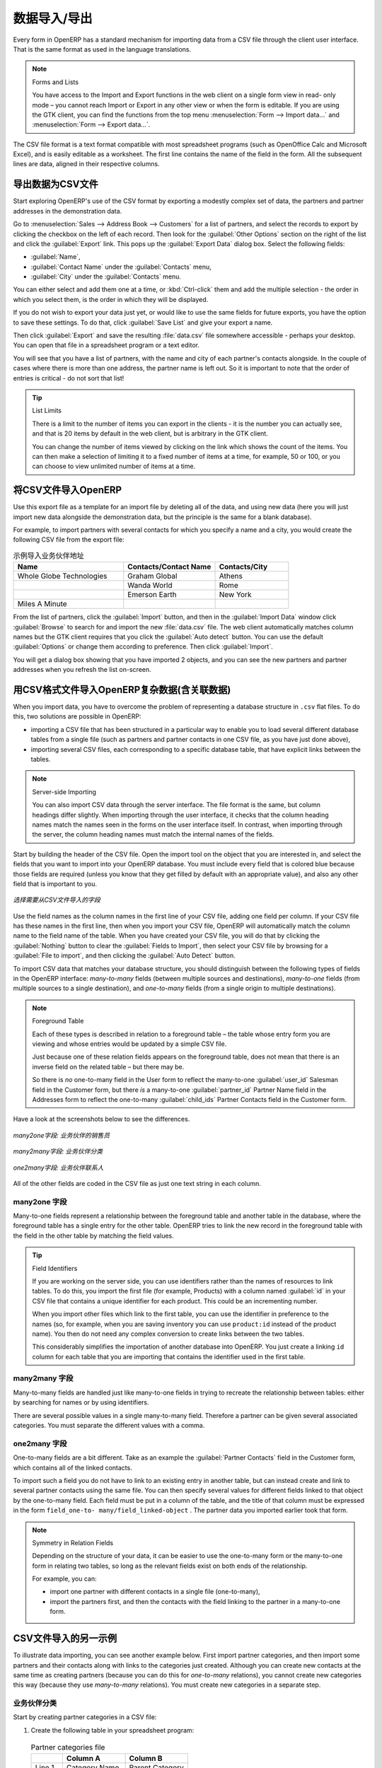 .. i18n: .. index::
.. i18n:    pair: data; import
.. i18n:    pair: data; export
..

.. index::
   pair: data; import
   pair: data; export

.. i18n: Importing and Exporting Data
.. i18n: ============================
..

数据导入/导出
============================

.. i18n: Every form in OpenERP has a standard mechanism for importing data from a CSV file through the client user interface. 
.. i18n: That is the same format as used in the language translations.
..

Every form in OpenERP has a standard mechanism for importing data from a CSV file through the client user interface. 
That is the same format as used in the language translations.

.. i18n: .. note:: Forms and Lists
.. i18n: 
.. i18n:    You have access to the Import and Export functions in the web client on a single form view in read-
.. i18n:    only mode – you cannot reach Import or Export in any other view or when the form is editable.
.. i18n:    If you are using the GTK client, you can find the functions from the top menu 
.. i18n:    :menuselection:`Form --> Import data...` and :menuselection:`Form --> Export data...`.
..

.. note:: Forms and Lists

   You have access to the Import and Export functions in the web client on a single form view in read-
   only mode – you cannot reach Import or Export in any other view or when the form is editable.
   If you are using the GTK client, you can find the functions from the top menu 
   :menuselection:`Form --> Import data...` and :menuselection:`Form --> Export data...`.

.. i18n: The CSV file format is a text format compatible with most spreadsheet programs (such as OpenOffice
.. i18n: Calc and Microsoft Excel), and is easily editable as a worksheet. The first line contains the name of
.. i18n: the field in the form. All the subsequent lines are data, aligned in their respective columns.
..

The CSV file format is a text format compatible with most spreadsheet programs (such as OpenOffice
Calc and Microsoft Excel), and is easily editable as a worksheet. The first line contains the name of
the field in the form. All the subsequent lines are data, aligned in their respective columns.

.. i18n: .. index::
.. i18n:    pair: data; CSV export
..

.. index::
   pair: data; CSV export

.. i18n: Exporting OpenERP Data to CSV
.. i18n: -----------------------------
..

导出数据为CSV文件
-----------------------------

.. i18n: Start exploring OpenERP's use of the CSV format by exporting a modestly complex set of data,
.. i18n: the partners and partner addresses in the demonstration data.
..

Start exploring OpenERP's use of the CSV format by exporting a modestly complex set of data,
the partners and partner addresses in the demonstration data.

.. i18n: Go to :menuselection:`Sales --> Address Book --> Customers` for a list of partners, and select the records to export by clicking the checkbox on the left of each record. Then look for the :guilabel:`Other Options` section on the right of the list and click the :guilabel:`Export` link. This pops up the :guilabel:`Export Data` dialog box.
.. i18n: Select the following fields:
..

Go to :menuselection:`Sales --> Address Book --> Customers` for a list of partners, and select the records to export by clicking the checkbox on the left of each record. Then look for the :guilabel:`Other Options` section on the right of the list and click the :guilabel:`Export` link. This pops up the :guilabel:`Export Data` dialog box.
Select the following fields:

.. i18n: * :guilabel:`Name`,
.. i18n: 
.. i18n: * :guilabel:`Contact Name` under the :guilabel:`Contacts` menu,
.. i18n: 
.. i18n: * :guilabel:`City` under the :guilabel:`Contacts` menu.
..

* :guilabel:`Name`,

* :guilabel:`Contact Name` under the :guilabel:`Contacts` menu,

* :guilabel:`City` under the :guilabel:`Contacts` menu.

.. i18n: You can either select and add them one at a time, or :kbd:`Ctrl-click` them and add
.. i18n: the multiple selection - the order in which you 
.. i18n: select them, is the order in which they will be displayed.
..

You can either select and add them one at a time, or :kbd:`Ctrl-click` them and add
the multiple selection - the order in which you 
select them, is the order in which they will be displayed.

.. i18n: If you do not wish to export your data just yet, or would like to use the same fields for future exports,
.. i18n: you have the option to save these settings. To do that, click :guilabel:`Save List` and give your export a name.
..

If you do not wish to export your data just yet, or would like to use the same fields for future exports,
you have the option to save these settings. To do that, click :guilabel:`Save List` and give your export a name.

.. i18n: Then click :guilabel:`Export` and save the resulting :file:`data.csv` file somewhere accessible - 
.. i18n: perhaps your desktop. You can open that file in a spreadsheet program or a text editor.
..

Then click :guilabel:`Export` and save the resulting :file:`data.csv` file somewhere accessible - 
perhaps your desktop. You can open that file in a spreadsheet program or a text editor.

.. i18n: You will see that you have a list of partners, with the name and city of each partner's contacts
.. i18n: alongside. In the couple of cases where there is more than one address, the partner name
.. i18n: is left out. So it is important to note that the order of entries is critical - do not sort
.. i18n: that list!
..

You will see that you have a list of partners, with the name and city of each partner's contacts
alongside. In the couple of cases where there is more than one address, the partner name
is left out. So it is important to note that the order of entries is critical - do not sort
that list!

.. i18n: .. tip:: List Limits
.. i18n: 
.. i18n:    There is a limit to the number of items you can export in the clients - it is the number
.. i18n:    you can actually see, and that is 20 items by default in the web client, but is
.. i18n:    arbitrary in the GTK client.
.. i18n:    
.. i18n:    You can change the number of items viewed by clicking on the link which shows the count of the items.
.. i18n:    You can then make a selection of limiting it to a fixed number of items at a time, for example, 50 or 100,
.. i18n:    or you can choose to view unlimited number of items at a time.
..

.. tip:: List Limits

   There is a limit to the number of items you can export in the clients - it is the number
   you can actually see, and that is 20 items by default in the web client, but is
   arbitrary in the GTK client.
   
   You can change the number of items viewed by clicking on the link which shows the count of the items.
   You can then make a selection of limiting it to a fixed number of items at a time, for example, 50 or 100,
   or you can choose to view unlimited number of items at a time.

.. i18n: .. index::
.. i18n:    pair: data; CSV import
..

.. index::
   pair: data; CSV import

.. i18n: Importing CSV Data to OpenERP
.. i18n: -----------------------------
..

将CSV文件导入OpenERP
-----------------------------

.. i18n: Use this export file as a template for an import file by deleting all of the data,
.. i18n: and using new data (here you will just import new data alongside the demonstration data,
.. i18n: but the principle is the same for a blank database).
..

Use this export file as a template for an import file by deleting all of the data,
and using new data (here you will just import new data alongside the demonstration data,
but the principle is the same for a blank database).

.. i18n: For example, to import partners with several contacts for which you specify a name and a city, you
.. i18n: would create the following CSV file from the export file:
..

For example, to import partners with several contacts for which you specify a name and a city, you
would create the following CSV file from the export file:

.. i18n: .. csv-table:: Example of importing partner address fields
.. i18n:    :header: "Name", "Contacts/Contact Name", "Contacts/City"
.. i18n:    :widths: 12,10,8
.. i18n: 
.. i18n:    "Whole Globe Technologies","Graham Global","Athens"
.. i18n:    "","Wanda World","Rome"
.. i18n:    "","Emerson Earth","New York"
.. i18n:    "Miles A Minute","",""
..

.. csv-table:: 示例导入业务伙伴地址
   :header: "Name", "Contacts/Contact Name", "Contacts/City"
   :widths: 12,10,8

   "Whole Globe Technologies","Graham Global","Athens"
   "","Wanda World","Rome"
   "","Emerson Earth","New York"
   "Miles A Minute","",""

.. i18n: From the list of partners, click the :guilabel:`Import` button, and then in the 
.. i18n: :guilabel:`Import Data` window click :guilabel:`Browse` to search for and import
.. i18n: the new :file:`data.csv` file. The web client automatically matches column names
.. i18n: but the GTK client requires that you click the :guilabel:`Auto detect` button.
.. i18n: You can use the default :guilabel:`Options` or change them according to preference.
.. i18n: Then click :guilabel:`Import`.
..

From the list of partners, click the :guilabel:`Import` button, and then in the 
:guilabel:`Import Data` window click :guilabel:`Browse` to search for and import
the new :file:`data.csv` file. The web client automatically matches column names
but the GTK client requires that you click the :guilabel:`Auto detect` button.
You can use the default :guilabel:`Options` or change them according to preference.
Then click :guilabel:`Import`.

.. i18n: You will get a dialog box showing that you have imported 2 objects, and you can
.. i18n: see the new partners and partner addresses when you refresh the list on-screen.
..

You will get a dialog box showing that you have imported 2 objects, and you can
see the new partners and partner addresses when you refresh the list on-screen.

.. i18n: .. index::
.. i18n:    pair: data; CSV structured
..

.. index::
   pair: data; CSV structured

.. i18n: The CSV Format for Complex Database Structures
.. i18n: ----------------------------------------------
..

用CSV格式文件导入OpenERP复杂数据(含关联数据)
----------------------------------------------

.. i18n: When you import data, you have to overcome the problem of representing a database structure in \
.. i18n: ``.csv``\  flat files. To do this, two solutions are possible in OpenERP:
..

When you import data, you have to overcome the problem of representing a database structure in \
``.csv``\  flat files. To do this, two solutions are possible in OpenERP:

.. i18n: * importing a CSV file that has been structured in a particular way to enable you to load several
.. i18n:   different database tables from a single file (such as partners and partner contacts in one CSV
.. i18n:   file, as you have just done above),
.. i18n: 
.. i18n: * importing several CSV files, each corresponding to a specific database table, that have explicit
.. i18n:   links between the tables.
..

* importing a CSV file that has been structured in a particular way to enable you to load several
  different database tables from a single file (such as partners and partner contacts in one CSV
  file, as you have just done above),

* importing several CSV files, each corresponding to a specific database table, that have explicit
  links between the tables.

.. i18n: .. note:: Server-side Importing
.. i18n: 
.. i18n:    You can also import CSV data through the server interface. The file format is the same, but
.. i18n:    column headings differ slightly. When importing through the user interface, it checks that the column
.. i18n:    heading names match the names seen in the forms on the user interface itself. 
.. i18n:    In contrast, when importing through the 
.. i18n:    server, the column heading names must match the internal names of the fields.
..

.. note:: Server-side Importing

   You can also import CSV data through the server interface. The file format is the same, but
   column headings differ slightly. When importing through the user interface, it checks that the column
   heading names match the names seen in the forms on the user interface itself. 
   In contrast, when importing through the 
   server, the column heading names must match the internal names of the fields.

.. i18n: Start by building the header of the CSV file. Open the import tool on the object that you are
.. i18n: interested in, and select the fields that you want to import into your OpenERP database. You must
.. i18n: include every field that is colored blue because those fields are required (unless you know that they
.. i18n: get filled by default with an appropriate value), and also any other field that is important to you.
..

Start by building the header of the CSV file. Open the import tool on the object that you are
interested in, and select the fields that you want to import into your OpenERP database. You must
include every field that is colored blue because those fields are required (unless you know that they
get filled by default with an appropriate value), and also any other field that is important to you.

.. i18n: .. figure::  images/csv_column_select.png
.. i18n:    :scale: 75
.. i18n:    :align: center
.. i18n: 
.. i18n:    *Selecting fields to import using a CSV file*
..

.. figure::  images/csv_column_select.png
   :scale: 75
   :align: center

   *选择需要从CSV文件导入的字段*

.. i18n: Use the field names as the column names in the first line of your CSV file, adding one field per
.. i18n: column. If your CSV file has these names in the first line, then when you import your CSV file,
.. i18n: OpenERP will automatically match the column name to the field name of the table. When you have
.. i18n: created your CSV file, you will do that by clicking the :guilabel:`Nothing` button to clear the
.. i18n: :guilabel:`Fields to Import`, then select your CSV file by browsing for a :guilabel:`File to
.. i18n: import`, and then clicking the :guilabel:`Auto Detect` button.
..

Use the field names as the column names in the first line of your CSV file, adding one field per
column. If your CSV file has these names in the first line, then when you import your CSV file,
OpenERP will automatically match the column name to the field name of the table. When you have
created your CSV file, you will do that by clicking the :guilabel:`Nothing` button to clear the
:guilabel:`Fields to Import`, then select your CSV file by browsing for a :guilabel:`File to
import`, and then clicking the :guilabel:`Auto Detect` button.

.. i18n: To import CSV data that matches your database structure, you should distinguish between the following types
.. i18n: of fields in the OpenERP interface:  *many-to-many*  fields (between multiple sources and
.. i18n: destinations),  *many-to-one*  fields (from multiple sources to a single destination), and
.. i18n: *one-to-many*  fields (from a single origin to multiple destinations).
..

To import CSV data that matches your database structure, you should distinguish between the following types
of fields in the OpenERP interface:  *many-to-many*  fields (between multiple sources and
destinations),  *many-to-one*  fields (from multiple sources to a single destination), and
*one-to-many*  fields (from a single origin to multiple destinations).

.. i18n: .. note:: Foreground Table
.. i18n: 
.. i18n:    Each of these types is described in relation to a foreground table –
.. i18n:    the table whose entry form you are viewing and whose entries would be updated by a simple CSV file.
.. i18n: 
.. i18n:    Just because one of these relation fields appears on the foreground table, does not mean that there
.. i18n:    is an inverse field on the related table – but there may be.
.. i18n: 
.. i18n:    So there is *no* one-to-many field in the User form to reflect the many-to-one :guilabel:`user_id` Salesman field in
.. i18n:    the Customer form,
.. i18n:    but there *is* a many-to-one :guilabel:`partner_id` Partner Name field in the Addresses form to reflect the one-to-many
.. i18n:    :guilabel:`child_ids` Partner Contacts field in the Customer form.
..

.. note:: Foreground Table

   Each of these types is described in relation to a foreground table –
   the table whose entry form you are viewing and whose entries would be updated by a simple CSV file.

   Just because one of these relation fields appears on the foreground table, does not mean that there
   is an inverse field on the related table – but there may be.

   So there is *no* one-to-many field in the User form to reflect the many-to-one :guilabel:`user_id` Salesman field in
   the Customer form,
   but there *is* a many-to-one :guilabel:`partner_id` Partner Name field in the Addresses form to reflect the one-to-many
   :guilabel:`child_ids` Partner Contacts field in the Customer form.

.. i18n: Have a look at the screenshots below to see the differences.
..

Have a look at the screenshots below to see the differences.

.. i18n: .. figure::  images/csv_many2one.png
.. i18n:    :scale: 75
.. i18n:    :align: center
.. i18n: 
.. i18n:    *A many-to-one field: a salesperson linked to a partner*
..

.. figure::  images/csv_many2one.png
   :scale: 75
   :align: center

   *many2one字段: 业务伙伴的销售员*

.. i18n: .. figure::  images/csv_many2many.png
.. i18n:    :scale: 75
.. i18n:    :align: center
.. i18n: 
.. i18n:    *A many-to-many field: partner categories*
..

.. figure::  images/csv_many2many.png
   :scale: 75
   :align: center

   *many2many字段: 业务伙伴分类*

.. i18n: .. figure::  images/csv_one2many.png
.. i18n:    :scale: 75
.. i18n:    :align: center
.. i18n: 
.. i18n:    *A one-to-many field: partner contacts*
..

.. figure::  images/csv_one2many.png
   :scale: 75
   :align: center

   *one2many字段: 业务伙伴联系人*

.. i18n: All of the other fields are coded in the CSV file as just one text string in each column.
..

All of the other fields are coded in the CSV file as just one text string in each column.

.. i18n: .. index:: 
.. i18n:    pair: relation; field
..

.. index:: 
   pair: relation; field

.. i18n: Many-to-one Fields
.. i18n: ^^^^^^^^^^^^^^^^^^
..

many2one 字段
^^^^^^^^^^^^^^^^^^

.. i18n: Many-to-one fields represent a relationship between the foreground table and another table in the
.. i18n: database, where the foreground table has a single entry for the other table. OpenERP tries to link 
.. i18n: the new record in the foreground table with the field in the other table by matching the field values.
..

Many-to-one fields represent a relationship between the foreground table and another table in the
database, where the foreground table has a single entry for the other table. OpenERP tries to link 
the new record in the foreground table with the field in the other table by matching the field values.

.. i18n: .. tip:: Field Identifiers 
.. i18n: 
.. i18n:    If you are working on the server side, you can use identifiers rather than the names of resources
.. i18n:    to link tables. To do this, you import the
.. i18n:    first file (for example, Products) with a column named :guilabel:`id` in your CSV file that contains a
.. i18n:    unique identifier for each product. This could be an incrementing number.
.. i18n: 
.. i18n:    When you import other files which link to the first table, you can use the identifier in preference
.. i18n:    to the names (so, for example, when you are saving inventory you can use \ ``product:id`` \
.. i18n:    instead of the product name). 
.. i18n:    You then do not need any complex conversion to create links between the two tables.
.. i18n:    
.. i18n:    This considerably simplifies the importation of another database into OpenERP.
.. i18n:    You just create a linking ``id`` column for each table that you are importing
.. i18n:    that contains the identifier used in the first table.
..

.. tip:: Field Identifiers 

   If you are working on the server side, you can use identifiers rather than the names of resources
   to link tables. To do this, you import the
   first file (for example, Products) with a column named :guilabel:`id` in your CSV file that contains a
   unique identifier for each product. This could be an incrementing number.

   When you import other files which link to the first table, you can use the identifier in preference
   to the names (so, for example, when you are saving inventory you can use \ ``product:id`` \
   instead of the product name). 
   You then do not need any complex conversion to create links between the two tables.
   
   This considerably simplifies the importation of another database into OpenERP.
   You just create a linking ``id`` column for each table that you are importing
   that contains the identifier used in the first table.

.. i18n: Many-to-many Fields
.. i18n: ^^^^^^^^^^^^^^^^^^^
..

many2many 字段
^^^^^^^^^^^^^^^^^^^

.. i18n: Many-to-many fields are handled just like many-to-one fields in trying to recreate the relationship
.. i18n: between tables: either by searching for names or by using identifiers.
..

Many-to-many fields are handled just like many-to-one fields in trying to recreate the relationship
between tables: either by searching for names or by using identifiers.

.. i18n: There are several possible values in a single many-to-many field. Therefore a partner can be given
.. i18n: several associated categories. You must separate the different values with a comma.
..

There are several possible values in a single many-to-many field. Therefore a partner can be given
several associated categories. You must separate the different values with a comma.

.. i18n: One-to-many Fields
.. i18n: ^^^^^^^^^^^^^^^^^^
..

one2many 字段
^^^^^^^^^^^^^^^^^^

.. i18n: One-to-many fields are a bit different. Take as an example the :guilabel:`Partner Contacts` field in
.. i18n: the Customer form, which contains all of the linked contacts.
..

One-to-many fields are a bit different. Take as an example the :guilabel:`Partner Contacts` field in
the Customer form, which contains all of the linked contacts.

.. i18n: To import such a field you do not have to link to an existing entry in another table, but can instead
.. i18n: create and link to several partner contacts using the same file. You can then specify several values
.. i18n: for different fields linked to that object by the one-to-many field. Each field must be put in a
.. i18n: column of the table, and the title of that column must be expressed in the form \ ``field_one-to-
.. i18n: many/field_linked-object`` \. The partner data you imported earlier took that form.
..

To import such a field you do not have to link to an existing entry in another table, but can instead
create and link to several partner contacts using the same file. You can then specify several values
for different fields linked to that object by the one-to-many field. Each field must be put in a
column of the table, and the title of that column must be expressed in the form \ ``field_one-to-
many/field_linked-object`` \. The partner data you imported earlier took that form.

.. i18n: .. note::  Symmetry in Relation Fields
.. i18n: 
.. i18n: 	Depending on the structure of your data, it can be easier to use the one-to-many form or the
.. i18n: 	many-to-one form in relating two tables, so long as the relevant fields exist on both ends of the relationship.
.. i18n: 
.. i18n: 	For example, you can:
.. i18n: 
.. i18n: 	* import one partner with different contacts in a single file (one-to-many),
.. i18n: 
.. i18n: 	* import the partners first, and then the contacts with the field linking to the partner in a many-to-one form.
..

.. note::  Symmetry in Relation Fields

	Depending on the structure of your data, it can be easier to use the one-to-many form or the
	many-to-one form in relating two tables, so long as the relevant fields exist on both ends of the relationship.

	For example, you can:

	* import one partner with different contacts in a single file (one-to-many),

	* import the partners first, and then the contacts with the field linking to the partner in a many-to-one form.

.. i18n: .. index::
.. i18n:    single: data; import example
..

.. index::
   single: data; import example

.. i18n: Another Example of a CSV Import File
.. i18n: ------------------------------------
..

CSV文件导入的另一示例
------------------------------------

.. i18n: To illustrate data importing, you can see another example below. First import partner
.. i18n: categories, and then import some partners and their contacts along with links to the categories
.. i18n: just created. Although you can create new contacts at the same time as creating partners (because
.. i18n: you can do this for *one-to-many* relations), you cannot create new categories this way (because they
.. i18n: use *many-to-many* relations). You must create new categories in a separate step.
..

To illustrate data importing, you can see another example below. First import partner
categories, and then import some partners and their contacts along with links to the categories
just created. Although you can create new contacts at the same time as creating partners (because
you can do this for *one-to-many* relations), you cannot create new categories this way (because they
use *many-to-many* relations). You must create new categories in a separate step.

.. i18n: Partner Categories
.. i18n: ^^^^^^^^^^^^^^^^^^
.. i18n: Start by creating partner categories in a CSV file:
..

业务伙伴分类
^^^^^^^^^^^^^^^^^^
Start by creating partner categories in a CSV file:

.. i18n: #. Create the following table in your spreadsheet program:
..

#. Create the following table in your spreadsheet program:

.. i18n:    .. csv-table:: Partner categories file
.. i18n:       :header: "","Column A","Column B"
.. i18n:       :widths: 5,10,10
.. i18n: 
.. i18n:       "Line 1","Category Name","Parent Category"
.. i18n:       "Line 2","Quality",""
.. i18n:       "Line 3","Gold","Quality"
.. i18n:       "Line 4","Silver","Quality"
.. i18n:       "Line 5","Bronze","Quality"
.. i18n: 
.. i18n:    On the first line, :guilabel:`Category Name` and :guilabel:`Parent Category` are
.. i18n:    the column titles that correspond to field names in the :guilabel:`Partner
.. i18n:    category` form.
.. i18n: 
.. i18n:    :guilabel:`Column A` is for the different partner categories and :guilabel:`Column
.. i18n:    B` indicates if that category has a parent category. If :guilabel:`Column B` is
.. i18n:    blank, then the category sits at the top level.
..

   .. csv-table:: Partner categories file
      :header: "","Column A","Column B"
      :widths: 5,10,10

      "Line 1","Category Name","Parent Category"
      "Line 2","Quality",""
      "Line 3","Gold","Quality"
      "Line 4","Silver","Quality"
      "Line 5","Bronze","Quality"

   On the first line, :guilabel:`Category Name` and :guilabel:`Parent Category` are
   the column titles that correspond to field names in the :guilabel:`Partner
   category` form.

   :guilabel:`Column A` is for the different partner categories and :guilabel:`Column
   B` indicates if that category has a parent category. If :guilabel:`Column B` is
   blank, then the category sits at the top level.

.. i18n: #. Save the spreadsheet file in CSV format – separated by commas – and name the file 
.. i18n:    \ ``categories.csv``\.
.. i18n: 
.. i18n: #. In OpenERP, select :menuselection:`Sales --> Configuration --> Address Book --> Localisation
.. i18n:    --> Partner Categories`.
.. i18n: 
.. i18n: #. Click :guilabel:`Import` (to the bottom right of the list) to bring up the :guilabel:`Import Data` dialog
.. i18n:    box, in which you will find the list of fields that can be imported.
.. i18n: 
.. i18n: #. Click :guilabel:`Browse...` on the :guilabel:`File to import` field and select the CSV file you
.. i18n:    just created, \ ``categories.csv`` \. If you are using GTK client, click :guilabel:`Auto Detect`
.. i18n:    to match the column names
.. i18n:    in the CSV file with the field names available in :guilabel:`Partner Categories`.
.. i18n: 
.. i18n: #. Click :guilabel:`Import` at the top-left of the dialog box to load your data. You should get
.. i18n:    the message \ ``Imported 4 objects``\  in a new dialog box. Close both this and the
.. i18n:    :guilabel:`Import Data` dialog box to return to the original page.
.. i18n: 
.. i18n: #. Refresh the :guilabel:`Partner Categories` list to view the tree of categories,
.. i18n:    including the new \ ``Quality`` \ branch and its child branches that you loaded.
..

#. Save the spreadsheet file in CSV format – separated by commas – and name the file 
   \ ``categories.csv``\.

#. In OpenERP, select :menuselection:`Sales --> Configuration --> Address Book --> Localisation
   --> Partner Categories`.

#. Click :guilabel:`Import` (to the bottom right of the list) to bring up the :guilabel:`Import Data` dialog
   box, in which you will find the list of fields that can be imported.

#. Click :guilabel:`Browse...` on the :guilabel:`File to import` field and select the CSV file you
   just created, \ ``categories.csv`` \. If you are using GTK client, click :guilabel:`Auto Detect`
   to match the column names
   in the CSV file with the field names available in :guilabel:`Partner Categories`.

#. Click :guilabel:`Import` at the top-left of the dialog box to load your data. You should get
   the message \ ``Imported 4 objects``\  in a new dialog box. Close both this and the
   :guilabel:`Import Data` dialog box to return to the original page.

#. Refresh the :guilabel:`Partner Categories` list to view the tree of categories,
   including the new \ ``Quality`` \ branch and its child branches that you loaded.

.. i18n: New Partners
.. i18n: ^^^^^^^^^^^^
..

新建业务伙伴
^^^^^^^^^^^^

.. i18n: Here is how to create new partners with more than one contact, as you did before, and how to link them to these new categories:
..

Here is how to create new partners with more than one contact, as you did before, and how to link them to these new categories:

.. i18n: #. Enter the table below into your spreadsheet program.
..

#. Enter the table below into your spreadsheet program.

.. i18n:    .. csv-table:: Partner data file - partners.csv
.. i18n:       :header: "","Column A","Column B","Column C","Column D"
.. i18n:       :widths: 5,10,10,10,10
.. i18n: 
.. i18n:       "Line 1","Name","Categories","Contacts/Contact Name","Salesman"
.. i18n:       "Line 2","Black Advertising","Silver,Gold","George Black","Administrator"
.. i18n:       "Line 3","","","Jean Green",""
.. i18n:       "Line 4","Tiny sprl","","Fabien Pinckaers","Administrator"
..

   .. csv-table:: Partner data file - partners.csv
      :header: "","Column A","Column B","Column C","Column D"
      :widths: 5,10,10,10,10

      "Line 1","Name","Categories","Contacts/Contact Name","Salesman"
      "Line 2","Black Advertising","Silver,Gold","George Black","Administrator"
      "Line 3","","","Jean Green",""
      "Line 4","Tiny sprl","","Fabien Pinckaers","Administrator"

.. i18n: #. The second line corresponds to the creation of a new partner, with two existing categories, that
.. i18n:    has two contacts and is linked to a salesman.
.. i18n: 
.. i18n: #. Save the file using the name \ ``partners.csv``\
.. i18n: 
.. i18n: #. In OpenERP, select :menuselection:`Sales --> Address Book --> Customers` then import the file that you have just
.. i18n:    saved. You will get a message confirming that you have imported and saved the data.
.. i18n: 
.. i18n: #. Verify that you have imported the data. A new partner should have appeared (``Black Advertising``),
.. i18n:    with a salesman (``Administrator``), two contacts (``George Black`` and ``Jean Green``) and two categories
.. i18n:    (``Silver`` and ``Gold``).
..

#. The second line corresponds to the creation of a new partner, with two existing categories, that
   has two contacts and is linked to a salesman.

#. Save the file using the name \ ``partners.csv``\

#. In OpenERP, select :menuselection:`Sales --> Address Book --> Customers` then import the file that you have just
   saved. You will get a message confirming that you have imported and saved the data.

#. Verify that you have imported the data. A new partner should have appeared (``Black Advertising``),
   with a salesman (``Administrator``), two contacts (``George Black`` and ``Jean Green``) and two categories
   (``Silver`` and ``Gold``).

.. i18n: .. index::
.. i18n:    single: data, export in other forms
.. i18n:    
.. i18n: Exporting Data in Other Forms
.. i18n: -----------------------------
..

.. index::
   single: data, export in other forms
   
Exporting Data in Other Forms
-----------------------------

.. i18n: OpenERP's generic export mechanism lets you easily export any of your data to any location on your
.. i18n: system. You are not restricted to what you can export, although you can restrict who can export that
.. i18n: data using the rights management facilities discussed above.
..

OpenERP's generic export mechanism lets you easily export any of your data to any location on your
system. You are not restricted to what you can export, although you can restrict who can export that
data using the rights management facilities discussed above.

.. i18n: You can use this to export your data into spreadsheets or into other systems, such as specialist
.. i18n: accounts packages. The export format is usually in the CSV format, but you can also connect directly
.. i18n: to Microsoft Excel using Microsoft's COM mechanism.
..

You can use this to export your data into spreadsheets or into other systems, such as specialist
accounts packages. The export format is usually in the CSV format, but you can also connect directly
to Microsoft Excel using Microsoft's COM mechanism.

.. i18n: .. tip:: Access to the Database
.. i18n: 
.. i18n: 	Developers can also use other techniques to automatically access the OpenERP database. The two
.. i18n: 	most useful are:
.. i18n: 
.. i18n: 	* using the XML-RPC web service,
.. i18n: 
.. i18n: 	* accessing the PostgreSQL database directly.
..

.. tip:: Access to the Database

	Developers can also use other techniques to automatically access the OpenERP database. The two
	most useful are:

	* using the XML-RPC web service,

	* accessing the PostgreSQL database directly.

.. i18n: .. tip:: Module Recorder
.. i18n: 
.. i18n: 	If you want to enter data into OpenERP manually, you should use the Module Recorder, described in
.. i18n: 	the first section of this chapter.
.. i18n: 
.. i18n: 	By doing that, you will generate a module that can easily be reused in different databases.
.. i18n: 	Then if there are problems with a database, you will be able to reinstall the data module you
.. i18n: 	generated with all of the entries and modifications you made for this system.
..

.. tip:: Module Recorder

	If you want to enter data into OpenERP manually, you should use the Module Recorder, described in
	the first section of this chapter.

	By doing that, you will generate a module that can easily be reused in different databases.
	Then if there are problems with a database, you will be able to reinstall the data module you
	generated with all of the entries and modifications you made for this system.

.. i18n: .. Copyright © Open Object Press. All rights reserved.
..

.. Copyright © Open Object Press. All rights reserved.

.. i18n: .. You may take electronic copy of this publication and distribute it if you don't
.. i18n: .. change the content. You can also print a copy to be read by yourself only.
..

.. You may take electronic copy of this publication and distribute it if you don't
.. change the content. You can also print a copy to be read by yourself only.

.. i18n: .. We have contracts with different publishers in different countries to sell and
.. i18n: .. distribute paper or electronic based versions of this book (translated or not)
.. i18n: .. in bookstores. This helps to distribute and promote the OpenERP product. It
.. i18n: .. also helps us to create incentives to pay contributors and authors using author
.. i18n: .. rights of these sales.
..

.. We have contracts with different publishers in different countries to sell and
.. distribute paper or electronic based versions of this book (translated or not)
.. in bookstores. This helps to distribute and promote the OpenERP product. It
.. also helps us to create incentives to pay contributors and authors using author
.. rights of these sales.

.. i18n: .. Due to this, grants to translate, modify or sell this book are strictly
.. i18n: .. forbidden, unless Tiny SPRL (representing Open Object Press) gives you a
.. i18n: .. written authorisation for this.
..

.. Due to this, grants to translate, modify or sell this book are strictly
.. forbidden, unless Tiny SPRL (representing Open Object Press) gives you a
.. written authorisation for this.

.. i18n: .. Many of the designations used by manufacturers and suppliers to distinguish their
.. i18n: .. products are claimed as trademarks. Where those designations appear in this book,
.. i18n: .. and Open Object Press was aware of a trademark claim, the designations have been
.. i18n: .. printed in initial capitals.
..

.. Many of the designations used by manufacturers and suppliers to distinguish their
.. products are claimed as trademarks. Where those designations appear in this book,
.. and Open Object Press was aware of a trademark claim, the designations have been
.. printed in initial capitals.

.. i18n: .. While every precaution has been taken in the preparation of this book, the publisher
.. i18n: .. and the authors assume no responsibility for errors or omissions, or for damages
.. i18n: .. resulting from the use of the information contained herein.
..

.. While every precaution has been taken in the preparation of this book, the publisher
.. and the authors assume no responsibility for errors or omissions, or for damages
.. resulting from the use of the information contained herein.

.. i18n: .. Published by Open Object Press, Grand Rosière, Belgium
..

.. Published by Open Object Press, Grand Rosière, Belgium
